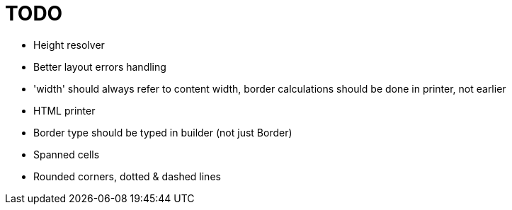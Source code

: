 = TODO

- Height resolver
- Better layout errors handling
- 'width' should always refer to content width, border calculations should be done in printer, not earlier
- HTML printer
- Border type should be typed in builder (not just Border)
- Spanned cells
- Rounded corners, dotted & dashed lines
